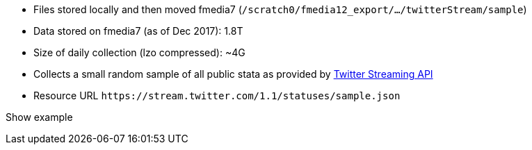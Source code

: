 * Files stored locally and then moved fmedia7 (`/scratch0/fmedia12_export/.../twitterStream/sample`)
* Data stored on fmedia7 (as of Dec 2017): 1.8T
* Size of daily collection (lzo compressed): ~4G
* Collects a small random sample of all public stata as provided by https://developer.twitter.com/en/docs/tweets/sample-realtime/api-reference/get-statuses-sample[Twitter Streaming API]
* Resource URL `\https://stream.twitter.com/1.1/statuses/sample.json`

++++
<p class="expand" id="expand-sample">Show example</p>
<div class="expandable" id="expandable-sample">
<script src="https://gist.github.com/david-guzman/65d8c604b9b4f418d6d52051c3c9b905.js"></script>
</div>
++++
